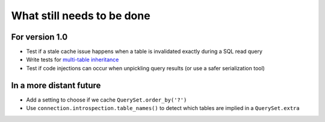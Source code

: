 What still needs to be done
---------------------------

For version 1.0
...............

- Test if a stale cache issue happens when a table is invalidated
  exactly during a SQL read query
- Write tests for `multi-table inheritance <https://docs.djangoproject.com/en/1.7/topics/db/models/#multi-table-inheritance>`_
- Test if code injections can occur when unpickling query results
  (or use a safer serialization tool)

In a more distant future
........................

- Add a setting to choose if we cache ``QuerySet.order_by('?')``
- Use ``connection.introspection.table_names()`` to detect which tables
  are implied in a ``QuerySet.extra``

